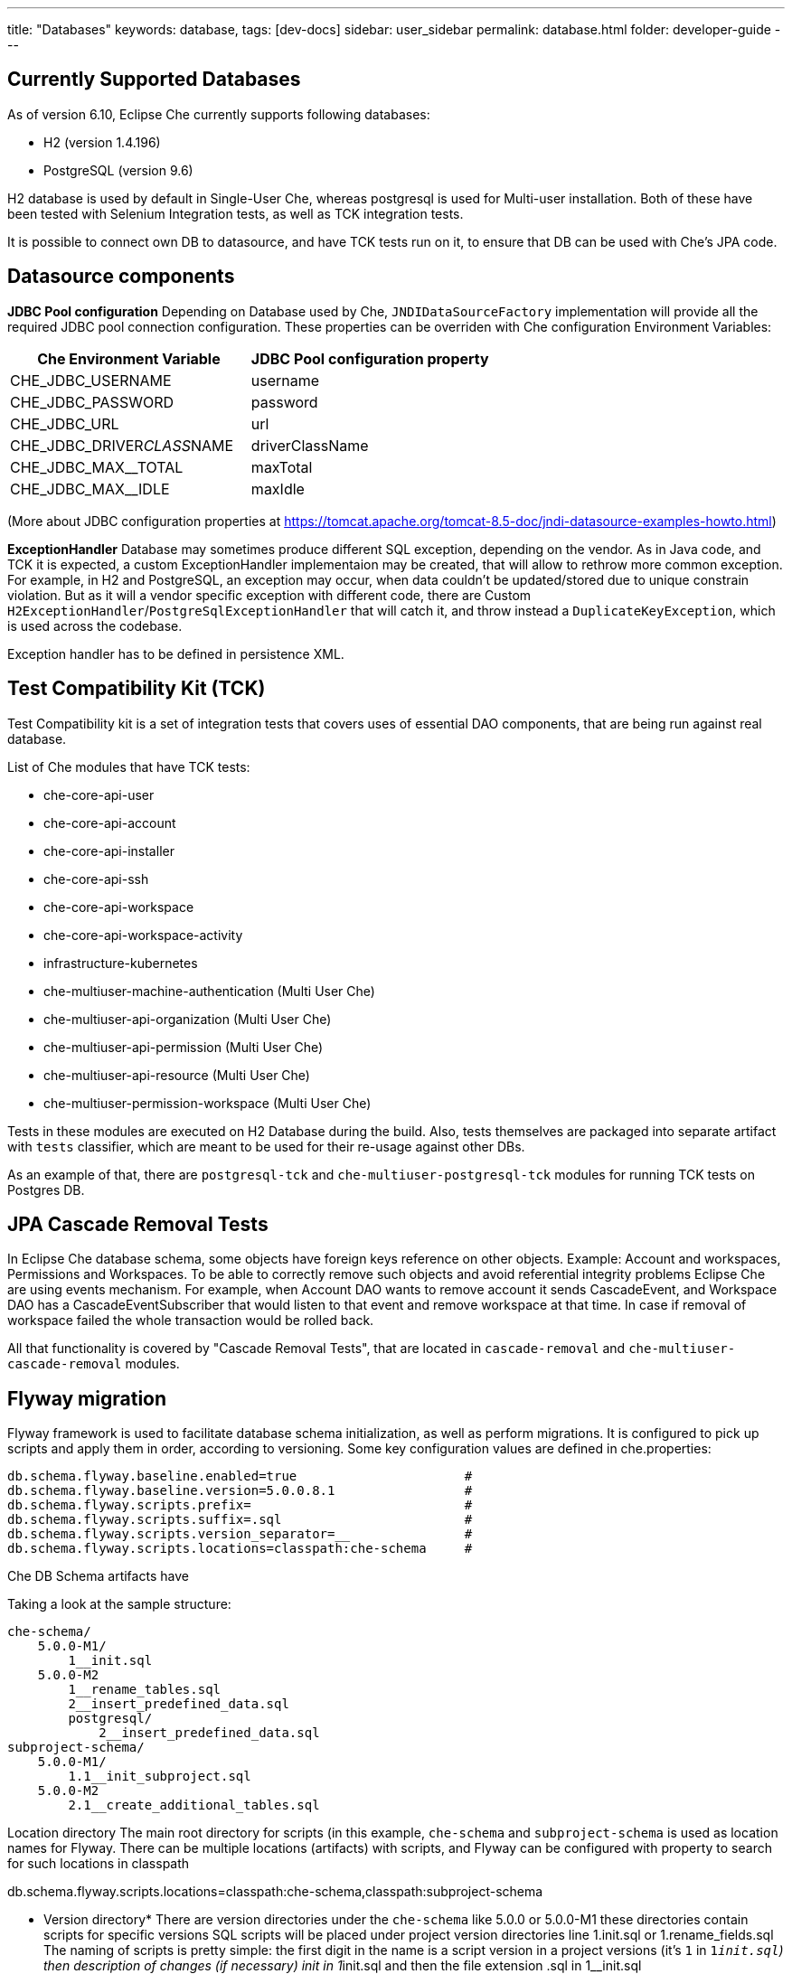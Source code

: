 ---
title: "Databases"
keywords: database,
tags: [dev-docs]
sidebar: user_sidebar
permalink: database.html
folder: developer-guide
---
[id="currently-supported-dbs"]
== Currently Supported Databases
As of version 6.10, Eclipse Che currently supports following databases:

* H2 (version 1.4.196)
* PostgreSQL (version 9.6)

H2 database is used by default in Single-User Che, whereas postgresql is used for Multi-user installation.
Both of these have been tested with Selenium Integration tests, as well as TCK integration tests.

It is possible to connect own DB to datasource, and have TCK tests run on it, to ensure that DB can be used with Che's JPA code.

[id="datasource-components"]
== Datasource components
*JDBC Pool configuration*
Depending on Database used by Che, `JNDIDataSourceFactory` implementation will provide all the required JDBC pool connection configuration.
These properties can be overriden with Che configuration Environment Variables:

[width="100%",options="header",]
|===
|Che Environment Variable |JDBC Pool configuration property
|CHE_JDBC_USERNAME |username
|CHE_JDBC_PASSWORD	|password
|CHE_JDBC_URL	|url
|CHE_JDBC_DRIVER__CLASS__NAME	|driverClassName
|CHE_JDBC_MAX__TOTAL	|maxTotal
|CHE_JDBC_MAX__IDLE	|maxIdle
|CHE_JDBC_MAX__WAIT__MILLIS
|===

(More about JDBC configuration properties at https://tomcat.apache.org/tomcat-8.5-doc/jndi-datasource-examples-howto.html)

*ExceptionHandler*
Database may sometimes produce different SQL exception, depending on the vendor.
As in Java code, and TCK it is expected, a custom ExceptionHandler implementaion may be created, that will allow to rethrow more common exception.
For example, in H2 and PostgreSQL, an exception may occur, when data couldn't be updated/stored due to unique constrain violation.
But as it will a vendor specific exception with different code, there are Custom `H2ExceptionHandler`/`PostgreSqlExceptionHandler` that will catch it, and throw instead a `DuplicateKeyException`, which is used across the codebase.

Exception handler has to be defined in persistence XML.

[id="test-compatibility-kit"]
== Test Compatibility Kit (TCK)
Test Compatibility kit is a set of integration tests that covers uses of essential DAO components, that are being run against real database.

List of Che modules that have TCK tests:

* che-core-api-user
* che-core-api-account
* che-core-api-installer
* che-core-api-ssh
* che-core-api-workspace
* che-core-api-workspace-activity
* infrastructure-kubernetes
* che-multiuser-machine-authentication (Multi User Che)
* che-multiuser-api-organization (Multi User Che)
* che-multiuser-api-permission (Multi User Che)
* che-multiuser-api-resource (Multi User Che)
* che-multiuser-permission-workspace (Multi User Che)

Tests in these modules are executed on H2 Database during the build.
Also, tests themselves are packaged into separate artifact with `tests` classifier, which are meant to be used for their re-usage against other DBs.

As an example of that, there are `postgresql-tck` and `che-multiuser-postgresql-tck` modules for running TCK tests on Postgres DB.

[id="cascade-removal-tests"]
== JPA Cascade Removal Tests

In Eclipse Che database schema, some objects have foreign keys reference on other objects.
Example: Account and workspaces, Permissions and Workspaces. To be able to correctly
remove such objects and avoid referential integrity problems Eclipse Che are using events mechanism.
For example, when Account DAO wants to remove account it sends CascadeEvent, and Workspace DAO has a CascadeEventSubscriber that would listen to that event
and remove workspace at that time. In case if removal of workspace failed the whole transaction would be rolled back.

All that functionality is covered by "Cascade Removal Tests", that are located in `cascade-removal` and `che-multiuser-cascade-removal` modules.

[id="flyway-migration"]
== Flyway migration

Flyway framework is used to facilitate database schema initialization, as well as perform migrations.
It is configured to pick up scripts and apply them in order, according to versioning.
Some key configuration values are defined in che.properties:


----
db.schema.flyway.baseline.enabled=true                      #
db.schema.flyway.baseline.version=5.0.0.8.1                 #
db.schema.flyway.scripts.prefix=                            #
db.schema.flyway.scripts.suffix=.sql                        #
db.schema.flyway.scripts.version_separator=__               #
db.schema.flyway.scripts.locations=classpath:che-schema     #
----

Che DB Schema artifacts have

Taking a look at the sample structure:

----
che-schema/
    5.0.0-M1/
        1__init.sql
    5.0.0-M2
        1__rename_tables.sql
        2__insert_predefined_data.sql
        postgresql/
            2__insert_predefined_data.sql
subproject-schema/
    5.0.0-M1/
        1.1__init_subproject.sql
    5.0.0-M2
        2.1__create_additional_tables.sql
----

Location directory
The main root directory for scripts (in this example, `che-schema` and `subproject-schema` is used as location names for Flyway.
There can be multiple locations (artifacts) with scripts, and Flyway can be configured with property to search for such locations in classpath

db.schema.flyway.scripts.locations=classpath:che-schema,classpath:subproject-schema


* Version directory*
There are version directories under the `che-schema` like 5.0.0 or 5.0.0-M1 these directories contain
scripts for specific versions
SQL scripts will be placed under project version directories line 1.init.sql or 1.rename_fields.sql
The naming of scripts is pretty simple: the first digit in the name is a script version in a project versions (it's `1` in `1__init.sql`)
then description of changes (if necessary) init in 1__init.sql and then the file extension .sql in 1__init.sql

*Vendor specific script*

There is a directory in 5.0.0-M2 called `postresql` if current database provider is posgresql then
the script from 5.0.0-M1/posgresql/2.add_workspace_constraint.sql will be used instead of 5.0.0-M1/2.add_workspace_constraint.sql, so basically if the same script name is provided in provider-specific directory then this script will be used instead

So, the order of applying scripts be as following
[width="100%",options="header",]
|===
|db version |script name	|location	|picked vendor specific
|5.0.0.1.1 |1__init.sql	|che-schema	|no
|5.0.0.1.1.1	|1.1__init_subproject.sql	|subproject-schema	|no
|5.0.0.2.1	|1__rename_tables.sql	|che-schema	|no
|5.0.0.2.2	|2__insert_predefined_data.sql	|che-schema	|yes
|5.0.0.2.2.1	|2.1__create_new_tables.sql	|subproject-schema	|no
|===

[id="pg-trgm"]
== pg_trgm
Postgres Trigram extension is used for more optimised search of similar string https://www.postgresql.org/docs/9.6/static/pgtrgm.html

in Che it is used for a faster search for similar email and names, and enabled with a vendor specific migration script:
```
CREATE EXTENSION IF NOT EXISTS pg_trgm;
CREATE INDEX index_user_lower_email ON usr USING GIN (LOWER(email) gin_trgm_ops);
CREATE INDEX index_user_lower_name ON usr USING GIN (LOWER(name) gin_trgm_ops);
```

[id="contributor-guidelines"]
== Contributor guidelines
*Creating a module to run TCK on a custom DB*

In order to run TCK for a custom database, a maven module should be created with following components:

- configure `docker-maven-plugin` to run an image with database
- a Guice module that extends `TckModule` which will be responsible for establishing connection with DataSource, binding all required implementations of JPA entities and repositories.
- a file in src/test/resources/META-INF/services named `org.eclipse.che.commons.test.tck.TckModule`. In it, there must be defined a name of the mentioned TckModule implementaion.
- include all dependency artifacts with TCK tests (see list of Che modules above)
- include artifact with DB Driver
- include artifact with Che SQL schema. Note, that your database may not be fully compatible with existing Che SQL schema, so you might gonna have to create a separate maven module to add additional vendor specific scripts ( See "Flyway Migration" for the information on how to add such scripts).
- add persistence.xml file or use PersistTestModuleBuilder helper class to create one programmatically in `TckModule` implementation

Note, that to contribute the module to Eclipse repository, one must create an Eclipse CQ for Database, it's drivers and other possible dependencies.
As these artifacts are used only for building and testing purposes, the type of CQ will be "works with". See https://www.eclipse.org/projects/handbook/#ip-third-party-workswith